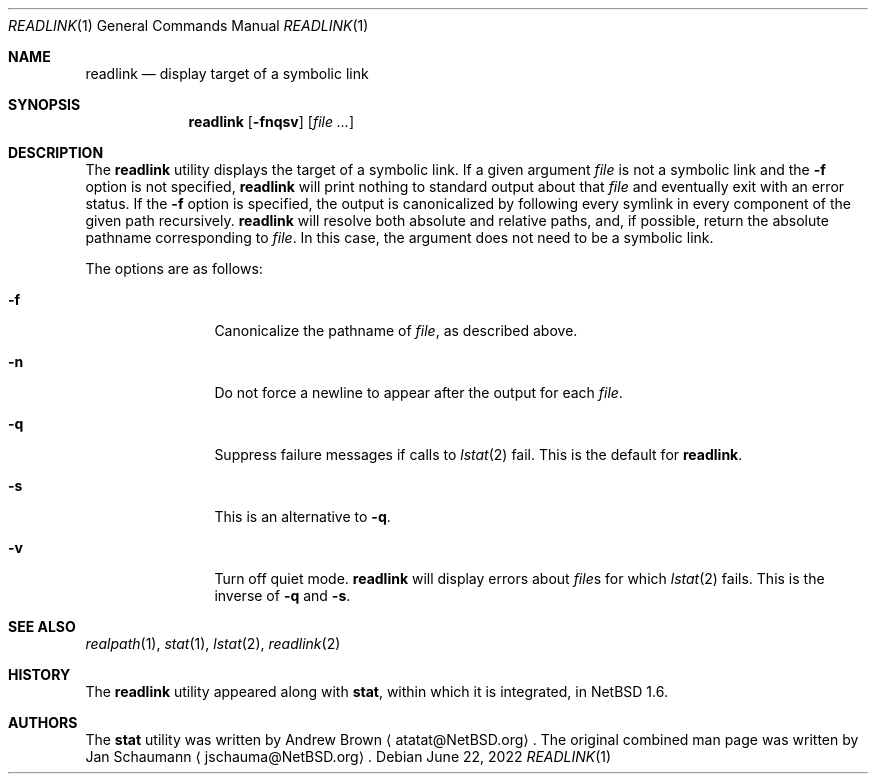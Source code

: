 .\"	$NetBSD: readlink.1,v 1.6 2022/07/21 10:08:28 wiz Exp $
.\"
.\" Copyright (c) 2002-2011 The NetBSD Foundation, Inc.
.\" All rights reserved.
.\"
.\" This code is derived from software contributed to The NetBSD Foundation
.\" by Andrew Brown and Jan Schaumann.
.\"
.\" Redistribution and use in source and binary forms, with or without
.\" modification, are permitted provided that the following conditions
.\" are met:
.\" 1. Redistributions of source code must retain the above copyright
.\"    notice, this list of conditions and the following disclaimer.
.\" 2. Redistributions in binary form must reproduce the above copyright
.\"    notice, this list of conditions and the following disclaimer in the
.\"    documentation and/or other materials provided with the distribution.
.\"
.\" THIS SOFTWARE IS PROVIDED BY THE NETBSD FOUNDATION, INC. AND CONTRIBUTORS
.\" ``AS IS'' AND ANY EXPRESS OR IMPLIED WARRANTIES, INCLUDING, BUT NOT LIMITED
.\" TO, THE IMPLIED WARRANTIES OF MERCHANTABILITY AND FITNESS FOR A PARTICULAR
.\" PURPOSE ARE DISCLAIMED.  IN NO EVENT SHALL THE FOUNDATION OR CONTRIBUTORS
.\" BE LIABLE FOR ANY DIRECT, INDIRECT, INCIDENTAL, SPECIAL, EXEMPLARY, OR
.\" CONSEQUENTIAL DAMAGES (INCLUDING, BUT NOT LIMITED TO, PROCUREMENT OF
.\" SUBSTITUTE GOODS OR SERVICES; LOSS OF USE, DATA, OR PROFITS; OR BUSINESS
.\" INTERRUPTION) HOWEVER CAUSED AND ON ANY THEORY OF LIABILITY, WHETHER IN
.\" CONTRACT, STRICT LIABILITY, OR TORT (INCLUDING NEGLIGENCE OR OTHERWISE)
.\" ARISING IN ANY WAY OUT OF THE USE OF THIS SOFTWARE, EVEN IF ADVISED OF THE
.\" POSSIBILITY OF SUCH DAMAGE.
.\"
.Dd June 22, 2022
.Dt READLINK 1
.Os
.Sh NAME
.Nm readlink
.Nd display target of a symbolic link
.Sh SYNOPSIS
.Nm
.Op Fl fnqsv
.Op Ar
.Sh DESCRIPTION
The
.Nm
utility displays the target of a symbolic link.
If a given argument
.Ar file
is not a symbolic link and the
.Fl f
option is not specified,
.Nm readlink
will print nothing to standard output about that
.Ar file
and eventually exit with an error status.
If the
.Fl f
option is specified, the output is canonicalized by following every symlink
in every component of the given path recursively.
.Nm
will resolve both absolute and relative paths, and, if possible,
return the absolute pathname corresponding to
.Ar file .
In this case, the argument does not need to be a symbolic link.
.Pp
The options are as follows:
.Bl -tag -width Fl
.It Fl f
Canonicalize the pathname of
.Ar file ,
as described above.
.It Fl n
Do not force a newline to appear after the output for each
.Ar file .
.It Fl q
Suppress failure messages if calls to
.Xr lstat 2
fail.
This is the default for
.Nm readlink .
.It Fl s
This is an alternative to
.Fl q .
.It Fl v
Turn off quiet mode.
.Nm
will display errors about
.Ar file\^ Ns s
for which
.Xr lstat 2
fails.
This is the inverse of
.Fl q
and
.Fl s .
.El
.Sh SEE ALSO
.Xr realpath 1 ,
.Xr stat 1 ,
.Xr lstat 2 ,
.Xr readlink 2
.Sh HISTORY
The
.Nm
utility appeared along with
.Nm stat ,
within which it is integrated, in
.Nx 1.6 .
.Sh AUTHORS
.An -nosplit
The
.Nm stat
utility was written by
.An Andrew Brown
.Aq atatat@NetBSD.org .
The original combined man page was written by
.An Jan Schaumann
.Aq jschauma@NetBSD.org .

